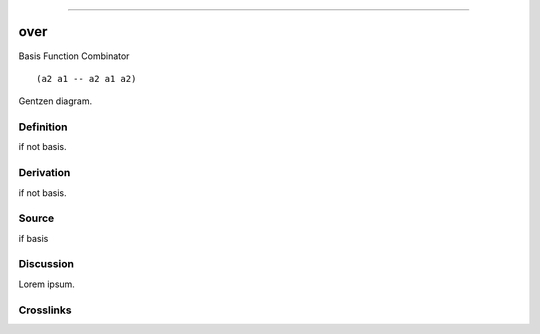 --------------

over
^^^^^^

Basis Function Combinator


::

  (a2 a1 -- a2 a1 a2)



Gentzen diagram.


Definition
~~~~~~~~~~

if not basis.


Derivation
~~~~~~~~~~

if not basis.


Source
~~~~~~~~~~

if basis


Discussion
~~~~~~~~~~

Lorem ipsum.


Crosslinks
~~~~~~~~~~

